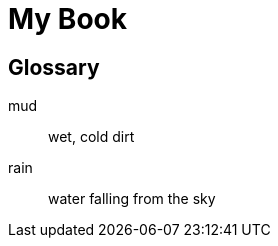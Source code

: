 = My Book
:doctype: book

[glossary]
== Glossary

[glossary]
mud:: wet, cold dirt
rain::
	water falling from the sky
